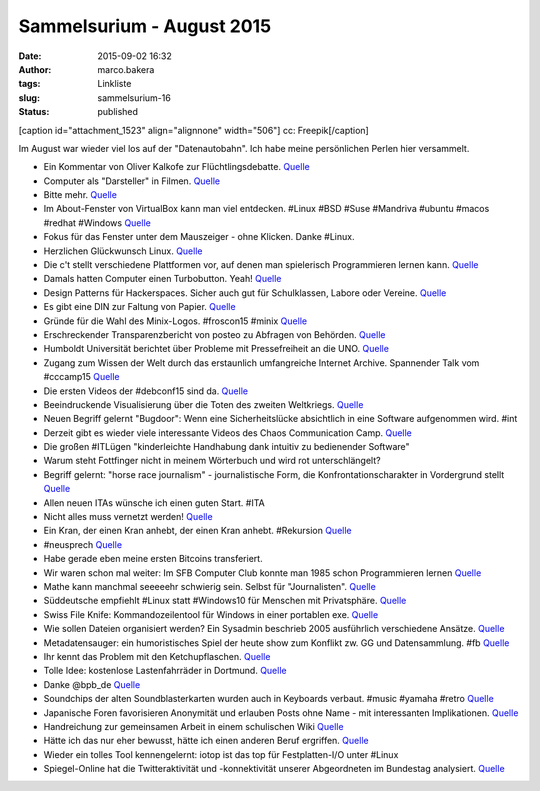 Sammelsurium - August 2015
##########################
:date: 2015-09-02 16:32
:author: marco.bakera
:tags: Linkliste
:slug: sammelsurium-16
:status: published

[caption id="attachment\_1523" align="alignnone" width="506"]\ |cc:
Freepik| cc: Freepik[/caption]

Im August war wieder viel los auf der "Datenautobahn". Ich habe meine
persönlichen Perlen hier versammelt.

-  Ein Kommentar von Oliver Kalkofe zur Flüchtlingsdebatte.
   `Quelle <https://www.facebook.com/tele5.de/videos/907290159320993/>`__
-  Computer als "Darsteller" in Filmen.
   `Quelle <http://starringthecomputer.com/>`__
-  Bitte mehr.
   `Quelle <https://twitter.com/lepettre/status/636571528897921024>`__
-  Im About-Fenster von VirtualBox kann man viel entdecken. #Linux #BSD
   #Suse #Mandriva #ubuntu #macos #redhat #Windows
   `Quelle <https://commons.wikimedia.org/wiki/File:About_VirtualBox_OSE.png>`__
-  Fokus für das Fenster unter dem Mauszeiger - ohne Klicken. Danke
   #Linux.
-  Herzlichen Glückwunsch Linux.
   `Quelle <https://twitter.com/Linus__Torvalds/status/636194310552064000>`__
-  Die c't stellt verschiedene Plattformen vor, auf denen man
   spielerisch Programmieren lernen kann.
   `Quelle <http://www.heise.de/ct/ausgabe/2015-18-Spielerisch-Programmieren-ueben-im-Netz-2767756.html#zsdb-article-links>`__
-  Damals hatten Computer einen Turbobutton. Yeah!
   `Quelle <https://youtu.be/p2q02Bxtqds>`__
-  Design Patterns für Hackerspaces. Sicher auch gut für Schulklassen,
   Labore oder Vereine.
   `Quelle <https://wiki.hackerspaces.org/Design_Patterns>`__
-  Es gibt eine DIN zur Faltung von Papier.
   `Quelle <https://de.m.wikipedia.org/wiki/DIN_824>`__
-  Gründe für die Wahl des Minix-Logos. #froscon15 #minix
   `Quelle <http://twitter.com/pintman/status/635450267144687616/photo/1>`__
-  Erschreckender Transparenzbericht von posteo zu Abfragen von
   Behörden.
   `Quelle <https://digitalcourage.de/blog/2015/posteo-macht-transparent-rechtsstaat-ausser-kontrolle>`__
-  Humboldt Universität berichtet über Probleme mit Pressefreiheit an
   die UNO.
   `Quelle <http://www.hlci.de/wp-content/uploads/2015/08/HLCI-Request_for_Inquiry.pdf>`__
-  Zugang zum Wissen der Welt durch das erstaunlich umfangreiche
   Internet Archive. Spannender Talk vom #cccamp15
   `Quelle <https://youtu.be/lKvoVxUQKD0>`__
-  Die ersten Videos der #debconf15 sind da.
   `Quelle <http://meetings-archive.debian.net/pub/debian-meetings/2015/debconf15/>`__
-  Beeindruckende Visualisierung über die Toten des zweiten Weltkriegs.
   `Quelle <https://vimeo.com/128373915>`__
-  Neuen Begriff gelernt "Bugdoor": Wenn eine Sicherheitslücke
   absichtlich in eine Software aufgenommen wird. #int
-  Derzeit gibt es wieder viele interessante Videos des Chaos
   Communication Camp.
   `Quelle <https://www.youtube.com/user/mediacccde/videos>`__
-  Die großen #ITLügen "kinderleichte Handhabung dank intuitiv zu
   bedienender Software"
-  Warum steht Fottfinger nicht in meinem Wörterbuch und wird rot
   unterschlängelt?
-  Begriff gelernt: "horse race journalism" - journalistische Form, die
   Konfrontationscharakter in Vordergrund stellt
   `Quelle <https://de.wikipedia.org/wiki/Horse-Race-Berichterstattung>`__
-  Allen neuen ITAs wünsche ich einen guten Start. #ITA
-  Nicht alles muss vernetzt werden!
   `Quelle <https://twitter.com/derXilef/status/630058219981930496>`__
-  Ein Kran, der einen Kran anhebt, der einen Kran anhebt. #Rekursion
   `Quelle <https://youtu.be/gYpMz63WAjM>`__
-  #neusprech
   `Quelle <https://twitter.com/Goldspielzeug/status/629746984967139328>`__
-  Habe gerade eben meine ersten Bitcoins transferiert.
-  Wir waren schon mal weiter: Im SFB Computer Club konnte man 1985
   schon Programmieren lernen
   `Quelle <https://youtu.be/mPMuFXhCZws?t=22m54s>`__
-  Mathe kann manchmal seeeeehr schwierig sein. Selbst für
   "Journalisten".
   `Quelle <https://twitter.com/lokfuehrer_tim/status/628963105612148736>`__
-  Süddeutsche empfiehlt #Linux statt #Windows10 für Menschen mit
   Privatsphäre.
   `Quelle <http://www.sueddeutsche.de/digital/windows-vertrauter-spion-1.2594765>`__
-  Swiss File Knife: Kommandozeilentool für Windows in einer portablen
   exe. `Quelle <http://stahlworks.com/dev/swiss-file-knife.html>`__
-  Wie sollen Dateien organisiert werden? Ein Sysadmin beschrieb 2005
   ausführlich verschiedene Ansätze.
   `Quelle <http://www.onlamp.com/lpt/a/6377>`__
-  Metadatensauger: ein humoristisches Spiel der heute show zum Konflikt
   zw. GG und Datensammlung. #fb
   `Quelle <http://www.heute-show.de/ZDF/metadatensauger/index.html>`__
-  Ihr kennt das Problem mit den Ketchupflaschen.
   `Quelle <http://i.4cdn.org/wsg/1436402150349.gif>`__
-  Tolle Idee: kostenlose Lastenfahrräder in Dortmund.
   `Quelle <http://dein-rudolf.de/>`__
-  Danke @bpb\_de
   `Quelle <http://twitter.com/pintman/status/628515875595919360/photo/1>`__
-  Soundchips der alten Soundblasterkarten wurden auch in Keyboards
   verbaut. #music #yamaha #retro
   `Quelle <https://youtu.be/QLJSdNYcdpk>`__
-  Japanische Foren favorisieren Anonymität und erlauben Posts ohne Name
   - mit interessanten Implikationen.
   `Quelle <https://en.m.wikipedia.org/wiki/2channel>`__
-  Handreichung zur gemeinsamen Arbeit in einem schulischen Wiki
   `Quelle <http://www.rete-mirabile.net/lernen/handreichung-zur-gemeinsamen-arbeit-in-einem-schulischen-wiki/>`__
-  Hätte ich das nur eher bewusst, hätte ich einen anderen Beruf
   ergriffen. `Quelle <https://de.m.wikipedia.org/wiki/Kunstfurzer>`__
-  Wieder ein tolles Tool kennengelernt: iotop ist das top für
   Festplatten-I/O unter #Linux
-  Spiegel-Online hat die Twitteraktivität und -konnektivität unserer
   Abgeordneten im Bundestag analysiert.
   `Quelle <http://spon.de/aew4Y>`__

.. |cc: Freepik| image:: https://www.bakera.de/wp/wp-content/uploads/2014/12/wwwSitzen2.png
   :class: size-full wp-image-1523
   :width: 506px
   :height: 334px
